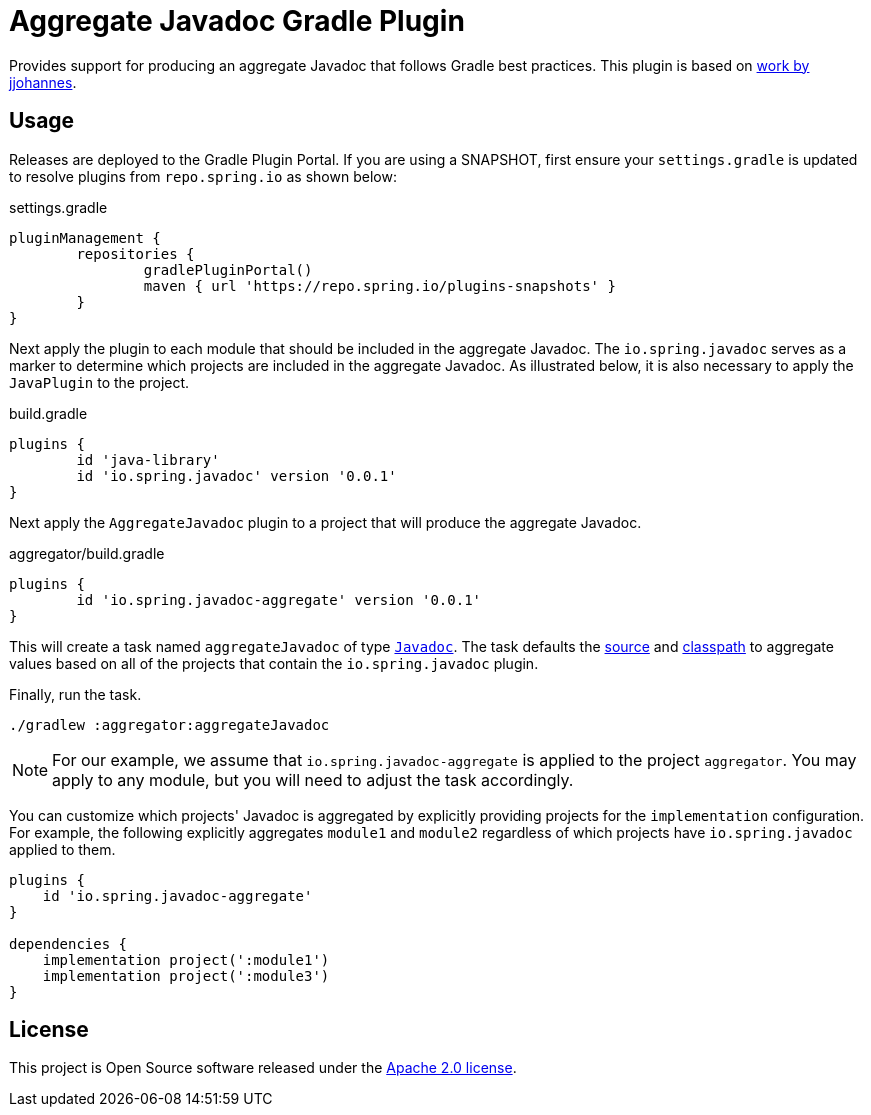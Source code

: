 :version: 0.0.1
:doctype: book

= Aggregate Javadoc Gradle Plugin

Provides support for producing an aggregate Javadoc that follows Gradle best practices.
This plugin is based on https://github.com/jjohannes/gradle-demos/blob/master/aggregated-javadoc[work by jjohannes].

== Usage

Releases are deployed to the Gradle Plugin Portal.
If you are using a SNAPSHOT, first ensure your `settings.gradle` is updated to resolve plugins from `repo.spring.io` as shown below:

.settings.gradle
[source,groovy]
----
pluginManagement {
	repositories {
		gradlePluginPortal()
		maven { url 'https://repo.spring.io/plugins-snapshots' }
	}
}
----

Next apply the plugin to each module that should be included in the aggregate Javadoc.
The `io.spring.javadoc` serves as a marker to determine which projects are included in the aggregate Javadoc.
As illustrated below, it is also necessary to apply the `JavaPlugin` to the project.

.build.gradle
[source,groovy,subs="+attributes"]
----
plugins {
	id 'java-library'
	id 'io.spring.javadoc' version '{version}'
}
----


Next apply the `AggregateJavadoc` plugin to a project that will produce the aggregate Javadoc.

.aggregator/build.gradle
[source,groovy,subs="+attributes"]
----
plugins {
	id 'io.spring.javadoc-aggregate' version '{version}'
}
----

This will create a task named `aggregateJavadoc` of type https://docs.gradle.org/current/dsl/org.gradle.api.tasks.javadoc.Javadoc.html[`Javadoc`].
The task defaults the https://docs.gradle.org/current/dsl/org.gradle.api.tasks.javadoc.Javadoc.html#org.gradle.api.tasks.javadoc.Javadoc:source[source] and https://docs.gradle.org/current/dsl/org.gradle.api.tasks.javadoc.Javadoc.html#org.gradle.api.tasks.javadoc.Javadoc:classpath[classpath] to aggregate values based on all of the projects that contain the `io.spring.javadoc` plugin.

Finally, run the task.

[source,bash]
----
./gradlew :aggregator:aggregateJavadoc
----


[NOTE]
====
For our example, we assume that `io.spring.javadoc-aggregate` is applied to the project `aggregator`.
You may apply to any module, but you will need to adjust the task accordingly.
====

You can customize which projects' Javadoc is aggregated by explicitly providing projects for the `implementation` configuration.
For example, the following explicitly aggregates `module1` and `module2` regardless of which projects have `io.spring.javadoc` applied to them.

[source,groovy]
----
plugins {
    id 'io.spring.javadoc-aggregate'
}

dependencies {
    implementation project(':module1')
    implementation project(':module3')
}
----

== License

This project is Open Source software released under the http://www.apache.org/licenses/LICENSE-2.0.html[Apache 2.0 license].
